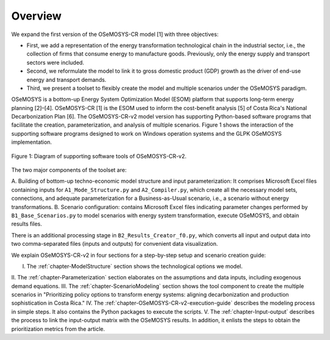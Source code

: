 Overview
=====
.. class:: justify
We expand the first version of the OSeMOSYS-CR model [1] with three objectives:

- First, we add a representation of the energy transformation technological chain in the industrial sector, i.e., the collection of firms that consume energy to manufacture goods. Previously, only the energy supply and transport sectors were included.
- Second, we reformulate the model to link it to gross domestic product (GDP) growth as the driver of end-use energy and transport demands.
- Third, we present a toolset to flexibly create the model and multiple scenarios under the OSeMOSYS paradigm.

OSeMOSYS is a bottom-up Energy System Optimization Model (ESOM) platform that supports
long-term energy planning [2]–[4]. OSeMOSYS-CR [1] is the ESOM used to inform
the cost-benefit analysis [5] of Costa Rica's National Decarbonization Plan [6].
The OSeMOSYS-CR-v2 model version has supporting Python-based software programs
that facilitate the creation, parameterization, and analysis of multiple scenarios.
Figure 1 shows the interaction of the supporting software programs designed to
work on Windows operation systems and the GLPK OSeMOSYS implementation.


.. figure:: images/GeneralDiagram.png
   :align:   center
   :width:   700 px

   Figure 1: Diagram of supporting software tools of OSeMOSYS-CR-v2.

The two major components of the toolset are:

A. Building of bottom-up techno-economic model structure and input
parameterization: It comprises Microsoft Excel files containing inputs
for ``A1_Mode_Structure.py`` and ``A2_Compiler.py``, which create all the necessary model sets,
connections, and adequate parameterization for a Business-as-Usual scenario, i.e.,
a scenario without energy transformations.
B. Scenario configuration: contains Microsoft Excel files indicating parameter
changes performed by ``B1_Base_Scenarios.py`` to model scenarios with energy
system transformation, execute OSeMOSYS, and obtain results files. 

There is an additional processing stage in ``B2_Results_Creator_f0.py``, which
converts all input and output data into two comma-separated files
(inputs and outputs) for convenient data visualization.

We explain OSeMOSYS-CR-v2 in four sections for a step-by-step setup and
scenario creation guide:

I.	The :ref:`chapter-ModelStructure` section shows the technological options we model.
II.	The :ref:`chapter-Parameterization` section elaborates on the assumptions and data inputs,
including exogenous demand equations.
III.	The :ref:`chapter-ScenarioModeling` section shows the tool component to create the
multiple scenarios in "Prioritizing policy options to transform energy
systems: aligning decarbonization and production sophistication in Costa Rica."
IV.	The :ref:`chapter-OSeMOSYS-CR-v2-execution-guide` describes the modeling process in
simple steps. It also contains the Python packages to execute the scripts.
V.	The :ref:`chapter-Input-output` describes the process to link
the input-output matrix with the OSeMOSYS results. In addition, it enlists
the steps to obtain the prioritization metrics from the article.

